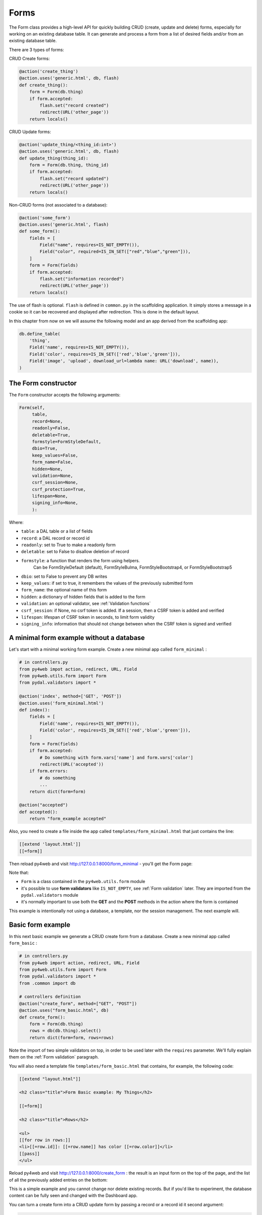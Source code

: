 =====
Forms
=====

The Form class provides a high-level API for quickly building CRUD (create, update and delete) forms, 
especially for working on an existing database table. It can generate and process a form from a 
list of desired fields and/or from an existing database table.

There are 3 types of forms:

CRUD Create forms:

.. code:: python

    @action('create_thing')
    @action.uses('generic.html', db, flash)
    def create_thing():
        form = Form(db.thing)
        if form.accepted:
            flash.set("record created")
            redirect(URL('other_page'))
        return locals()

CRUD Update forms:

.. code:: python
	  
    @action('update_thing/<thing_id:int>')
    @action.uses('generic.html', db, flash)
    def update_thing(thing_id):
        form = Form(db.thing, thing_id)
        if form.accepted:
            flash.set("record updated")
            redirect(URL('other_page'))
        return locals()	

Non-CRUD forms (not associated to a database):

.. code:: python

    @action('some_form')
    @action.uses('generic.html', flash)
    def some_form():
        fields = [
	    Field("name", requires=IS_NOT_EMPTY()),
	    Field("color", required=IS_IN_SET(["red","blue","green"])),
	]
        form = Form(fields)
        if form.accepted:
            flash.set("information recorded")	
            redirect(URL('other_page'))
        return locals()	

The use of flash is optional. ``flash`` is defined in ``common.py``
in the scaffolding application. It simply stores a message in a cookie
so it can be recovered and displayed after redirection.
This is done in the default layout.

In this chapter from now on we will assume the following model and
an app derived from the scaffolding app:

.. code:: python

    db.define_table(
        'thing',
        Field('name', requires=IS_NOT_EMPTY()),
        Field('color', requires=IS_IN_SET(['red','blue','green'])),
        Field('image', 'upload', download_url=lambda name: URL('download', name)),
    )


The Form constructor
--------------------

The ``Form`` constructor accepts the following arguments:

.. code:: python

    Form(self,
         table,
         record=None,
         readonly=False,
         deletable=True,
         formstyle=FormStyleDefault,
         dbio=True,
         keep_values=False,
         form_name=False,
         hidden=None,
         validation=None,
         csrf_session=None,
         csrf_protection=True,
         lifespan=None,
         signing_info=None,
         ):

Where:

-  ``table``: a DAL table or a list of fields
-  ``record``: a DAL record or record id
-  ``readonly``: set to True to make a readonly form
-  ``deletable``: set to False to disallow deletion of record
-  ``formstyle``: a function that renders the form using helpers.
    Can be FormStyleDefault (default), FormStyleBulma,
    FormStyleBootstrap4, or FormStyleBootstrap5
-  ``dbio``: set to False to prevent any DB writes
-  ``keep_values``: if set to true, it remembers the values of the previously submitted form
-  ``form_name``: the optional name of this form
-  ``hidden``: a dictionary of hidden fields that is added to the form
-  ``validation``: an optional validator, see :ref:`Validation functions`
-  ``csrf_session``: if None, no csrf token is added.  If a session, then a CSRF token is added and verified
-  ``lifespan``: lifespan of CSRF token in seconds, to limit form validity
-  ``signing_info``: information that should not change between when the CSRF token is signed and verified
  

A minimal form example without a database
-----------------------------------------

Let's start with a minimal working form example.
Create a new minimal app called ``form_minimal`` :

.. code:: python

    # in controllers.py
    from py4web impot action, redirect, URL, Field
    from py4web.utils.form import Form
    from pydal.validators import *

    @action('index', method=['GET', 'POST'])
    @action.uses('form_minimal.html')
    def index():
        fields = [
            Field('name', requires=IS_NOT_EMPTY()),
            Field('color', requires=IS_IN_SET(['red','blue','green'])),
        ]
        form = Form(fields)
        if form.accepted:
            # Do something with form.vars['name'] and form.vars['color']
            redirect(URL('accepted'))
        if form.errors:
            # do something
            ...
        return dict(form=form)

    @action("accepted")
    def accepted():
        return "form_example accepted"


Also, you need to create a file inside the app called ``templates/form_minimal.html``
that just contains the line:

.. code:: html

    [[extend 'layout.html']]
    [[=form]]


Then reload py4web and visit http://127.0.0.1:8000/form_minimal - you'll get the Form page:

.. image:: images/form1.png
 
Note that:


-  ``Form`` is a class contained in the ``py4web.utils.form`` module
-  it's possible to use **form validators** like ``IS_NOT_EMPTY``, see :ref:`Form validation` later.
   They are imported from the ``pydal.validators`` module
-  it's normally important to use both the **GET** and the **POST** methods in the action where
   the form is contained


This example is intentionally not using a database, a template, nor the session management.
The next example will.


Basic form example
------------------

In this next basic example we generate a CRUD create form from a database. 
Create a new minimal app called ``form_basic`` :


.. code-block:: python

    # in controllers.py
    from py4web import action, redirect, URL, Field
    from py4web.utils.form import Form
    from pydal.validators import *
    from .common import db
    
    # controllers definition
    @action("create_form", method=["GET", "POST"])
    @action.uses("form_basic.html", db)
    def create_form():
        form = Form(db.thing)
        rows = db(db.thing).select()
        return dict(form=form, rows=rows)


Note the import of two simple validators on top, in order to be used later
with the ``requires`` parameter. We'll fully explain them
on the :ref:`Form validation` paragraph.

You will also need a template file ``templates/form_basic.html`` that
contains, for example, the following code:

.. code:: html

    [[extend "layout.html"]]

    <h2 class="title">Form Basic example: My Things</h2>

    [[=form]]
    
    <h2 class="title">Rows</h2>
    
    <ul>
    [[for row in rows:]]
    <li>[[=row.id]]: [[=row.name]] has color [[=row.color]]</li>
    [[pass]]
    </ul>

    
Reload py4web and visit http://127.0.0.1:8000/create_form : 
the result is an input form on the top of the page, and the list of all the
previously added entries on the bottom:

.. image:: images/form2.png

This is a simple example and you cannot change nor delete existing records. But if you'd
like to experiment, the database content can be fully seen and changed with the Dashboard app.

You can turn a create form into a CRUD update form by passing a record or a record id
it second argument:

.. code:: html

    # controllers definition
    @action("update_form/<thing_id:int>", method=["GET", "POST"])
    @action.uses("form_basic.html", db)
    def update_form(thing_id):
        form = Form(db.thing, thing_id)
        rows = db(db.thing).select()
        return dict(form=form, rows=rows)


File upload field
~~~~~~~~~~~~~~~~~

We can make a minor modification to our reference model and an upload type file:

.. code:: python

   db.define_table(
       'thing',
       Field('name', requires=IS_NOT_EMPTY()),
       Field('color', requires=IS_IN_SET(['red','blue','green'])),
       Field('image', 'upload', download_url=lambda image: URL('download', image)),
   )

The file upload field is quite particular. The standard way to use it (as in the _scaffold app) 
is to have the UPLOAD_FOLDER defined in the common.py file. But if you don't specify it, then the
default value of  ``your_app/upload`` folder will be used (and the folder will also be created if needed).
``download_url`` is a callback that given the image name, generated the URL to download. The ``download``
url is predefined in ``common.py``.

We can modify ``form_basic.html`` to display the uploaded images:

.. code:: html

    <h2 class="title">Form upload example: My Things</h2>

    [[=form]]
    
    <h2 class="title">Rows</h2>
    
    <ul>
    [[for row in rows:]]
    <li>[[=row.id]]: [[=row.name]] has color [[=row.color]]
        <img src="[[=URL('download', row.image)]]" />
    [[pass]]
    </ul>


The uploaded files (the thing images) are saved on the UPLOAD_FOLDER folder with their name hashed.
Other details on the upload fields can be found on :ref:`Field constructor` paragraph, including
a way to save the files inside the database itself.


Widgets
-------

Standard widgets
~~~~~~~~~~~~~~~~

Py4web provides many widgets in the py4web.utility.form library. They are simple plugins
that easily allow you to specify the type of the input elements in a form, along with
some of their properties.

Here is the full list:

-  CheckboxWidget
-  DateTimeWidget
-  FileUploadWidget
-  ListWidget
-  PasswordWidget
-  RadioWidget
-  SelectWidget
-  TextareaWidget


This is an improved 'Basic Form Example' with a radio button widget:


.. code:: python

    # in controllers.py
    from py4web import action, redirect, URL, Field
    from py4web.utils.form import Form, FormStyleDefault, RadioWidget
    from pydal.validators import *
    from .common import db

    # controllers definition
    @action("create_form", method=["GET", "POST"])
    @action.uses("form_widgets.html", db)
    def create_form():
        FormStyleDefault.widgets['color']=RadioWidget()
        form = Form(db.thing, formstyle=FormStyleDefault)
        rows = db(db.thing).select()
        return dict(form=form, rows=rows)

Notice the differences from the 'Basic Form example' we've seen at the
beginning of the chapter:

- you need to import the widget from the py4web.utils.form library
- before the form definition, you define the ``color`` field form style with the line:

    .. code:: python

        FormStyleDefault.widgets['color']=RadioWidget()

The result is the same as before, but now we have a radio button widget instead of the
dropdown menu!

Using widgets in forms is quite easy, and they'll let you have more control on its pieces.

.. important::

   When using py4web, use py4web widgets, and do not use the pydal widget argument in the Field object
   (see :ref:`Field constructor`).

Custom widgets
~~~~~~~~~~~~~~

You can also customize the widgets properties by subclassing the FormStyleDefault class. Let's have a quick look,
improving again our Superhero example:

.. code:: python

    # in controllers.py
    from py4web import action, redirect, URL, Field
    from py4web.utils.form import Form, FormStyleDefault, RadioWidget
    from pydal.validators import *
    from .common import db
    
    # custom widget class definition
    class MyCustomWidget:
        def make(self, field, value, error, title, placeholder, readonly=False):
            tablename = field._table if "_table" in dir(field) else "no_table"
            control = INPUT(
                _type="text",
                _id="%s_%s" % (tablename, field.name),
                _name=field.name,
                _value=value,
                _class="input",
                _placeholder=placeholder if placeholder and placeholder != "" else "..",
                _title=title,
                _style="font-size: x-large;color: red; background-color: black;",
            )
            return control
    
    # controllers definition
    @action("create_form", method=["GET", "POST"])
    @action.uses("form_custom_widgets.html", db)
    def create_form():
        MyStyle = FormStyleDefault
        MyStyle.classes = FormStyleDefault.classes
        MyStyle.widgets['name']=MyCustomWidget()
        MyStyle.widgets['color']=RadioWidget()
        
        form = Form(db.thing, deletable=False, formstyle=MyStyle)
        rows = db(db.thing).select()
        return dict(form=form, rows=rows)
    

The result is similar to the previous ones, but now we have a custom input field, 
with foreground color red and background color black,

Even the radio button widget has changed, from red to blue.

Advanced form design
--------------------

Form structure manipulation
~~~~~~~~~~~~~~~~~~~~~~~~~~~

In py4web a form is rendered by YATL helpers. This means the tree structure of a form
can be manipulated before the form is serialized in HTML. 
Here is an example of how to manipulate the generate HTML structure:

.. code:: python

    db.define_table('paint', Field('color'))
    form = Form(db.paint)
    form.structure.find('[name=color]')[0]['_class'] = 'my-class'

Notice that a form does not make an HTML tree until form structure is accessed. Once accessed you can use ``.find(...)``
to find matching elements. The argument of ``find`` is a string following the filter syntax of jQuery. In the above case
there is a single match ``[0]`` and we modify the ``_class`` attribute of that element. Attribute names of HTML elements
must be preceded by an underscore.

Custom forms
~~~~~~~~~~~~

Custom forms allow you to granulary control how the form is processed. In the template file, you can execute specific
instructions before the form is displayed or after its data submission by inserting code among the following statements:

.. code:: html

    [[=form.custom.begin ]]
    [[=form.custom.submit ]]
    [[=form.custom.end ]]


For example you could use it to avoid displaying the ``id`` field while editing a record in your form:

.. code:: html

    [[extend 'layout.html']]	  
    [[=form.custom.begin ]]
        [[for field in DETAIL_FIELDS: ]]
            [[ if field not in ['id']: ]]
                <div class="select">
                    [[=form.custom.widgets[field] ]]
                </div>
            [[pass]]
        [[pass]]
    [[=form.custom.submit ]]
    [[=form.custom.end ]]

Note: 'custom' is just a convention, it could be any name that does not clash with already defined objects.

.. warning::

    When working with custom forms, if you have a writable field that isn't included on your
    form, it will be set to null when you save a record.  Any time a field is not included
    on a custom form, it should be set field.writable=False to ensure that field is not updated.

    Also, custom forms only create the element for a given field, but no surrounding elements
    that might be needed based on your css framework.  For example, if you're using Bulma as
    your css framework, you'll have to add an outer DIV in order to get select controls to
    appear correctly.

  
You can also be more creative and use your HTML in the template instead of using widgets:

.. code:: css

    [[extend 'layout.html']]

    [[for field, error form.errors.items:]]
    <div class="error">Field [[=field]] [[=error]]</div>
    [[pass]]
    
    [[=form.custom.begin ]]

    <div class="select">
         <input name="name" value="form.vars.get('name', '')"/>
    </div>
    <div class="select">
    [[for color in ['red', 'blue', 'green']:]]
         <label>[[=color]]</label>
         <input name="color" type="radio" value="[[=color]]"
                    [[if form.vars.get('color') == color:]]checked[[pass]]
         />
    [[pass]]	 
    </div>
    <input type="submit" value="Click me"/>
    [[=form.custom.end ]]


The sidecar parameter
~~~~~~~~~~~~~~~~~~~~~

The sidecar is the stuff injected in the form along with the submit button.

For example, you can inject a simple ``click me`` button in your form with the following
code:

.. code:: python

    form.param.sidecar = DIV(BUTTON("click me", _onclick="alert('doh!')"))


In particular, this is frequently used for adding a ``Cancel`` button, which is not provided by py4web:


.. code:: python

    attrs = {
    "_onclick": "window.history.back(); return false;",
    "_class": "button is-default",
    }
    form.param.sidecar.append(BUTTON("Cancel", **attrs))


Form validation
---------------

Validators are classes used to validate input fields (including forms generated from database tables).
They are normally assigned using the ``requires`` attribute of a table ``Field`` object, as already
shown on the :ref:`Field constructor` paragraph of the DAL chapter. Also, you can use advanced validators
in order to create widgets such as drop-down menus, radio buttons and even lookups from other tables.
Last but not least, you can even explicitly define a validation function. 


Here is a simple example of how to require a validator for a table field:

.. code:: python

    db.define_table(
        'person',
        Field('name',requires=IS_NOT_EMPTY(),
        Field('job')
    )

The validator is frequently
written explicitly outside the table definition in this equivalent syntax:

.. code:: python

    db.define_table(
        'person',
        Field('name'),
        Field('job')
    )
    db.person.name.requires = IS_NOT_EMPTY()


A field can have a single validator or a list of multiple validators:

.. code:: python

    db.person.name.requires = [
        IS_NOT_EMPTY(),
        IS_NOT_IN_DB(db, 'person.name')]

Mind that the only validators that can be used with ``list:`` type fields are:

-  ``IS_IN_DB(..., multiple=True)``
-  ``IS_IN_SET(..., multiple=True)``
-  ``IS_NOT_EMPTY()``
-  ``IS_LIST_OF_EMAILS()``
-  ``IS_LIST_OF(...)``

The latter can be used to apply any validator to the individual items in the list.
``multiple=(1, 1000)`` requires a selection of between 1 and 1000 items.
This enforces selection of at least one choice. 

Built-in validators have constructors that take an ``error_message`` argument:

.. code:: python

    IS_NOT_EMPTY(error_message='cannot be empty!')

Notice the error message is usually fist option of the constructors and you can normally
avoid to name it. Hence the following syntax is equivalent:

If you want to use internationalization like explained in a previous chapter you need to
define your own messages and wrap the validator message in the T operator:

    IS_NOT_EMPTY(error_message=T('cannot be empty!'))

.. code:: python

    IS_NOT_EMPTY('cannot be empty!')

Here is an example of a validator on a database table:

.. code:: python

    db.person.name.requires = IS_NOT_EMPTY(error_message=T('fill this!'))


where we have used the translation operator ``T`` to allow for internationalization.
Notice that error messages are not translated by default unless you define them explicitly with ``T``.

One can also call validators explicitly for a field:

.. code:: python

    db.person.name.validate(value)


which returns a tuple ``(value, error)`` and ``error`` is ``None`` if the value validates.

You can easily test most of the following validators directly using python only.
For example:

.. code:: python

    >>> from pydal.validators import *
    >>> IS_ALPHANUMERIC()('test')
    ('test', None)
    >>> IS_ALPHANUMERIC()('test!')
    ('test!', 'Enter only letters, numbers, and underscore')
    >>> IS_ALPHANUMERIC('this is not alphanumeric')('test!')
    ('test!', 'this is not alphanumeric')
    >>> IS_ALPHANUMERIC(error_message='this is not alphanumeric')('test!')
    ('test!', 'this is not alphanumeric')
    
.. hint::

    The DAL validators are well documented inside the python source code. You can easily check it by yourself for all the details!

    .. code:: python

        from pydal import validators
        dir(validators) # get the list of all validators
        help(validators.IS_URL) # get specific help for the IS_URL validator


Text format validators
~~~~~~~~~~~~~~~~~~~~~~


``IS_ALPHANUMERIC``
^^^^^^^^^^^^^^^^^^^

This validator checks that a field value contains only characters in the ranges a-z, A-Z, 0-9, and underscores.

.. code:: python

    requires = IS_ALPHANUMERIC(error_message='must be alphanumeric!')


``IS_LOWER``
^^^^^^^^^^^^

This validator never returns an error. It just converts the value to lower case.

.. code:: python

    requires = IS_LOWER()


``IS_UPPER``
^^^^^^^^^^^^

This validator never returns an error. It converts the value to upper case.

.. code:: python

    requires = IS_UPPER()



``IS_EMAIL``
^^^^^^^^^^^^

It checks that the field value looks like an email address. It does not try to send email to confirm.

.. code:: python

    requires = IS_EMAIL(error_message='invalid email!')


``IS_MATCH``
^^^^^^^^^^^^

This validator matches the value against a regular expression and returns an error if it does not match.
Here is an example of usage to validate a US zip code:

.. code:: python

    requires = IS_MATCH('^\d{5}(-\d{4})?$',
        error_message='not a zip code')

Here is an example of usage to validate an IPv4 address (note: the IS_IPV4 validator is more appropriate for this purpose):

.. code:: python

    requires = IS_MATCH('^\d{1,3}(\.\d{1,3}){3}$',
            error_message='not an IP address')


Here is an example of usage to validate a US phone number:

.. code:: python

    requires = IS_MATCH('^1?((-)\d{3}-?|\(\d{3}\))\d{3}-?\d{4}$',
            error_message='not a phone number')


For more information on Python regular expressions, refer to the official Python documentation.

``IS_MATCH`` takes an optional argument ``strict`` which defaults to ``False``. When set to ``True`` it only matches the whole string (from the beginning to the end):


.. code:: python

    >>> IS_MATCH('ab', strict=False)('abc')
    ('abc', None)
    >>> IS_MATCH('ab', strict=True)('abc')
    ('abc', 'Invalid expression')



``IS_MATCH`` takes an other optional argument ``search`` which defaults to ``False``. When set to ``True``, it uses regex method ``search`` instead of method ``match`` to validate the string.

``IS_MATCH('...', extract=True)`` filters and extract only the first matching
substring rather than the original value.

``IS_LENGTH``
^^^^^^^^^^^^^

Checks if length of field's value fits between given boundaries. Works
for both text and file inputs.

Its arguments are:

-  maxsize: the maximum allowed length / size (has default = 255)
-  minsize: the minimum allowed length / size

Examples:
Check if text string is shorter than 16 characters:

.. code:: python

    >>> IS_LENGTH(15)('example string')
    ('example string', None)
    >>> IS_LENGTH(15)('example long string')
    ('example long string', 'Enter from 0 to 15 characters')
    >>> IS_LENGTH(15)('33')
    ('33', None)
    >>> IS_LENGTH(15)(33)
    ('33', None)


Check if uploaded file has size between 1KB and 1MB:

.. code:: python

    INPUT(_type='file', _name='name', requires=IS_LENGTH(1048576, 1024))


For all field types except for files, it checks the length of the value.
In the case of files, the value is a ``cgi.FieldStorage``, so it validates the
length of the data in the file, which is the behavior one might intuitively expect.

``IS_URL``
^^^^^^^^^^

Rejects a URL string if any of the following is true:

-  The string is empty or None
-  The string uses characters that are not allowed in a URL
-  The string breaks any of the HTTP syntactic rules
-  The URL scheme specified (if one is specified) is not 'http' or 'https'
-  The top-level domain (if a host name is specified) does not exist

(These rules are based on ``RFC 2616``)

This function only checks the URL's syntax. It does not check that the URL points to a real document,
for example, or that it otherwise makes semantic sense. This function does automatically prepend
'http://' in front of a URL in the case of an abbreviated URL (e.g. 'google.ca').
If the parameter ``mode='generic'`` is used, then this function's behavior changes. It then rejects a URL
string if any of the following is true:

-  The string is empty or None
-  The string uses characters that are not allowed in a URL
-  The URL scheme specified (if one is specified) is not valid

(These rules are based on ``RFC 2396``)

The list of allowed schemes is customizable with the allowed_schemes parameter. If you exclude None from
the list, then abbreviated URLs (lacking a scheme such as 'http') will be rejected.

The default prepended scheme is customizable with the prepend_scheme parameter. If you set prepend_scheme
to None, then prepending will be disabled. URLs that require prepending to parse will still be accepted,
but the return value will not be modified.

IS_URL is compatible with the Internationalized Domain Name (IDN) standard specified in ``RFC 3490``).
As a result, URLs can be regular strings or unicode strings.
If the URL's domain component (e.g. google.ca) contains non-US-ASCII letters, then the domain will
be converted into Punycode (defined in ``RFC 3492``). IS_URL goes a
bit beyond the standards, and allows non-US-ASCII characters to be present in the path
and query components of the URL as well. These non-US-ASCII characters will be encoded.
For example, space will be encoded as'%20'. The unicode character with hex code 0x4e86
will become '%4e%86'.

Examples:

.. code:: python

    requires = IS_URL())
    requires = IS_URL(mode='generic')
    requires = IS_URL(allowed_schemes=['https'])
    requires = IS_URL(prepend_scheme='https')
    requires = IS_URL(mode='generic',
                    allowed_schemes=['ftps', 'https'],
                    prepend_scheme='https')


``IS_SAFE``
^^^^^^^^^^^

.. code:: python

    requires = IS_SAFE(error_message='Unsafe Content')
    requires = IS_SAFE(mode="sanitize")
    requires = IS_SAFE(sanitizer=lambda text: str(XML(text, sanitize=True)))

This validators is for text fields that should contain HTML and may contain invalid tags (script, ember, object, iframe).
It works by trying to sanitize the content and either provide an error (mode="error") or replacing the content
with the sanitized one (mode="sanitize"). You can specify the error message, the mode, and provide your own sanitizer.
		    
``IS_SLUG``
^^^^^^^^^^^

.. code:: python

    requires = IS_SLUG(maxlen=80, check=False, error_message='must be slug')


If ``check`` is set to ``True`` it check whether the validated value is a slug (allowing only alphanumeric characters and non-repeated dashes).

If ``check`` is set to ``False`` (default) it converts the input value to a slug.

``IS_JSON``
^^^^^^^^^^^

.. code:: python
    
    requires = IS_JSON(error_message='Invalid json', native_json=False)


This validator checks that a field value is in JSON format.

If ``native_json`` is set to ``False`` (default) it converts the input value to the serialized value otherwise the input value is left unchanged.

Date and time validators
~~~~~~~~~~~~~~~~~~~~~~~~

``IS_TIME``
^^^^^^^^^^^

This validator checks that a field value contains a valid time in the specified format.

.. code:: python
    
    requires = IS_TIME(error_message='must be HH:MM:SS!')


``IS_DATE``
^^^^^^^^^^^

This validator checks that a field value contains a valid date in the specified format. It is good practice to specify the format using the translation operator, in order to support different formats in different locales.

.. code:: python
    
    requires = IS_DATE(format=T('%Y-%m-%d'),
        error_message='must be YYYY-MM-DD!')


For the full description on % directives look under the IS_DATETIME validator.

``IS_DATETIME``
^^^^^^^^^^^^^^^

This validator checks that a field value contains a valid datetime in the specified format. It is good practice to specify the format using the translation operator, in order to support different formats in different locales.

.. code:: python
    
    requires = IS_DATETIME(format=T('%Y-%m-%d %H:%M:%S'),
                       error_message='must be YYYY-MM-DD HH:MM:SS!')


The following symbols can be used for the format string (this shows the symbol, their meaning, and an example string):

.. code::

    %Y  year with century (e.g. '1963')
    %y  year without century (e.g. '63')
    %d  day of the month (e.g. '28')
    %m  month (e.g '08')
    %b  abbreviated month name (e.g.'Aug')
    %B  full month name (e.g. 'August')
    %H  hour (24-hour clock, e.g. '14')
    %I  hour (12-hour clock, e.g. '02')
    %p  either 'AM' or 'PM'
    %M  minute (e.g. '30')
    %S  second (e.g. '59')


``IS_DATE_IN_RANGE``
^^^^^^^^^^^^^^^^^^^^

Works very much like the previous validator but allows to specify a range:

.. code:: python
    
    requires = IS_DATE_IN_RANGE(format=T('%Y-%m-%d'),
                    minimum=datetime.date(2008, 1, 1),
                    maximum=datetime.date(2009, 12, 31),
                    error_message='must be YYYY-MM-DD!')


For the full description on % directives look under the IS_DATETIME validator.

``IS_DATETIME_IN_RANGE``
^^^^^^^^^^^^^^^^^^^^^^^^

Works very much like the previous validator but allows to specify a range:

.. code:: python
    
    requires = IS_DATETIME_IN_RANGE(format=T('%Y-%m-%d %H:%M:%S'),
                        minimum=datetime.datetime(2008, 1, 1, 10, 30),
                        maximum=datetime.datetime(2009, 12, 31, 11, 45),
                        error_message='must be YYYY-MM-DD HH:MM::SS!')


For the full description on % directives look under the IS_DATETIME validator.

Range, set and equality validators
~~~~~~~~~~~~~~~~~~~~~~~~~~~~~~~~~~

``IS_EQUAL_TO``
^^^^^^^^^^^^^^^

Checks whether the validated value is equal to a given value (which can be a variable):

.. code:: python
    
    requires = IS_EQUAL_TO(request.vars.password,
                        error_message='passwords do not match')


``IS_NOT_EMPTY``
^^^^^^^^^^^^^^^^

This validator checks that the content of the field value is neither None nor an empty string nor an empty list. A string value is checked for after a ``.strip()``.

.. code:: python
    
    requires = IS_NOT_EMPTY(error_message='cannot be empty!')


You can provide a regular expression for the matching of the empty string.

.. code:: python
    
    requires = IS_NOT_EMPTY(error_message='Enter a value', empty_regex='NULL(?i)')


``IS_NULL_OR``
^^^^^^^^^^^^^^

Deprecated, an alias for ``IS_EMPTY_OR`` described below.

``IS_EMPTY_OR``
^^^^^^^^^^^^^^^

Sometimes you need to allow empty values on a field along with other requirements. For example a field may be a date but it can also be empty.
The ``IS_EMPTY_OR`` validator allows this:

.. code:: python
    
    requires = IS_EMPTY_OR(IS_DATE())


An empty value is either None or an empty string or an empty list. A string value is checked for after a ``.strip()``.

You can provide a regular expression for the matching of the empty string with the ``empty_regex`` argument (like for IS_NOT_EMPTY validator).

You may also specify a value to be used for the empty case.

.. code:: python
    
    requires = IS_EMPTY_OR(IS_ALPHANUMERIC(), null='anonymous')


``IS_EXPR``
^^^^^^^^^^^

This validator let you express a general condition by means of a callable which takes a value to validate and returns the error message or ``None`` to accept the input value.

.. code:: python
    
    requires = IS_EXPR(lambda v: T('not divisible by 3') if int(v) % 3 else None)



**Notice** that returned message will not be translated if you do not arrange otherwise.


For backward compatibility the condition may be expressed as a string containing a logical expression in terms of a variable value. It validates a field value if the expression evaluates to ``True``.

.. code:: python
    
    requires = IS_EXPR('int(value) % 3 == 0',
                   error_message='not divisible by 3')


One should first check that the value is an integer so that an exception will not occur.

.. code:: python
    
    requires = [IS_INT_IN_RANGE(0, None),
                IS_EXPR(lambda v: T('not divisible by 3') if v % 3 else None)]



``IS_DECIMAL_IN_RANGE``
^^^^^^^^^^^^^^^^^^^^^^^

.. code:: python
    
    INPUT(_type='text', _name='name', requires=IS_DECIMAL_IN_RANGE(0, 10, dot="."))


It converts the input into a Python Decimal or generates an error if
the decimal does not fall within the specified inclusive range.
The comparison is made with Python Decimal arithmetic.

The minimum and maximum limits can be None, meaning no lower or upper limit,
respectively.

The ``dot`` argument is optional and allows you to internationalize the symbol used to separate the decimals.

``IS_FLOAT_IN_RANGE``
^^^^^^^^^^^^^^^^^^^^^

Checks that the field value is a floating point number within a definite range, ``0 <= value <= 100`` in the following example:

.. code:: python
    
    requires = IS_FLOAT_IN_RANGE(0, 100, dot=".",
                                error_message='negative or too large!')


The ``dot`` argument is optional and allows you to internationalize the symbol used to separate the decimals.

``IS_INT_IN_RANGE``
^^^^^^^^^^^^^^^^^^^

Checks that the field value is an integer number within a definite range,
 ``0 <= value < 100`` in the following example:

 .. code:: python
    
    requires = IS_INT_IN_RANGE(0, 100,
                            error_message='negative or too large!')


``IS_IN_SET``
^^^^^^^^^^^^^

This validator will automatically set the form field to an option field (ie, with a drop-down menu).

``IS_IN_SET`` checks that the field values are in a set:

.. code:: python
    
        requires = IS_IN_SET(['a', 'b', 'c'], zero=T('choose one'),
                     error_message='must be a or b or c')


The zero argument is optional and it determines the text of the option selected by default, an option which
is not accepted by the ``IS_IN_SET`` validator itself. If you do not want a "choose one" option, set ``zero=None``.

The elements of the set can be combined with a numerical validator, as long as IS_IN_SET is first in the list.
Doing so will force conversion by the last validator to the numerical type. So, IS_IN_SET can be followed by
``IS_INT_IN_RANGE`` (which converts the value to int) or ``IS_FLOAT_IN_RANGE`` (which converts the value to float). For example:

.. code:: python
    
    requires = [ IS_IN_SET([2, 3, 5, 7], error_message='must be prime and less than 10'),
                IS_INT_IN_RANGE(0, None) ]



Checkbox validation
^^^^^^^^^^^^^^^^^^^
To force a filled-in form checkbox (such as an acceptance of terms and conditions), use this:

.. code:: python
    
    requires=IS_IN_SET(['ON'])


Dictionaries and tuples with IS_IN_SET
^^^^^^^^^^^^^^^^^^^^^^^^^^^^^^^^^^^^^^

You may also use a dictionary or a list of tuples to make the drop down list more descriptive:

.. code:: python
    
    # Dictionary example:
    requires = IS_IN_SET({'A':'Apple', 'B':'Banana', 'C':'Cherry'}, zero=None)

    # List of tuples example:
    requires = IS_IN_SET([('A', 'Apple'), ('B', 'Banana'), ('C', 'Cherry')])


Sorted options
^^^^^^^^^^^^^^

To keep the options alphabetically sorted by their labels into the drop down list, use the ``sort`` argument with IS_IN_SET.

.. code:: python
    
    IS_IN_SET([('H', 'Hulk'), ('S', 'Superman'), ('B', 'Batman')], sort=True)


``IS_IN_SET`` and Tagging
^^^^^^^^^^^^^^^^^^^^^^^^^

The ``IS_IN_SET`` validator has an optional attribute ``multiple=False``. If set to True, multiple values can be stored in one
field. The field should be of type ``list:integer`` or ``list:string`` as discussed in :ref:`list_type and contains`.
An explicit example of tagging is discussed there. We strongly suggest using the jQuery multiselect plugin to render multiple fields.

**Note** that when ``multiple=True``, ``IS_IN_SET`` will accept zero or more values, i.e. it will accept the field when nothing has been selected.
``multiple`` can also be a tuple of the form ``(a, b)`` where ``a`` and ``b`` are the minimum and (exclusive) maximum number of items
that can be selected respectively.



Complexity and security validators
~~~~~~~~~~~~~~~~~~~~~~~~~~~~~~~~~~

``IS_STRONG``
^^^^^^^^^^^^^

Enforces complexity requirements on a field (usually a password field).

Example:

.. code:: python
    
    requires = IS_STRONG(min=10, special=2, upper=2)


where:

-  ``min`` is minimum length of the value
-  ``special`` is the minimum number of required special characters, by default special characters are any of the following
   ``^!!@#$%^&*()_+-=?<>,.:;{}[]|`` (you can customize these using ``specials = '...'``)
-  ``upper`` is the minimum number of upper case characters
  
other accepted arguments are:

-  ``invalid`` for the list of forbidden characters, by default ``invalid=' "'``
-  ``max`` for the maximum length of the value
-  ``lower`` for the minimum number of lower case characters
-  ``number`` for the minimum number of digit characters

Obviously you can provide an ``error_message`` as for any other validator, although IS_STRONG is clever enough to provide a clear message to describe the validation failure.

A special argument you can use is ``entropy``, that is a minimum value for the complexity of the value to accept (a number), experiment this with:

.. code:: python
    
    >>> IS_STRONG(entropy=100.0)('hello')
    ('hello', Entropy (24.53) less than required (100.0))


**Notice** that if the argument ``entropy`` is not given then IS_STRONG implicitly sets the following defaults: ``min = 8, upper = 1, lower = 1,
number = 1, special = 1`` which otherwise are all sets to ``None``.


``CRYPT``
^^^^^^^^^

This is also a filter. It performs a secure hash on the input and it is used to prevent passwords from being passed in the clear to the database.

.. code:: python
    
    requires = CRYPT()


By default, CRYPT uses 1000 iterations of the pbkdf2 algorithm combined with SHA512 to produce a 20-byte-long hash.
Old versions of web2py used md5 or HMAC+SHA512 depending on whether a key was specified or not.

If a key is specified, CRYPT uses the HMAC algorithm. The key may contain a prefix that determines the algorithm to use with HMAC, for example SHA512:

.. code:: python
    
    requires = CRYPT(key='sha512:thisisthekey')


This is the recommended syntax. The key must be a unique string associated with the database used. The key can never be changed. If you lose the key, the previously hashed values become useless.
By default, CRYPT uses random salt, such that each result is different. To use a constant salt value, specify its value:

.. code:: python
    
    requires = CRYPT(salt='mysaltvalue')


Or, to use no salt:

.. code:: python
    
    requires = CRYPT(salt=False)


The CRYPT validator hashes its input, and this makes it somewhat special. If you need to validate a password field before it
is hashed, you can use CRYPT in a list of validators, but must make sure it is the last of the list, so that it is called last. For example:

.. code:: python
    
    requires = [IS_STRONG(), CRYPT(key='sha512:thisisthekey')]


``CRYPT`` also takes a ``min_length`` argument, which defaults to zero.

The resulting hash takes the form ``alg$salt$hash``, where ``alg`` is the hash algorithm used, ``salt`` is the salt string (which can be empty),
and ``hash`` is the algorithm's output. Consequently, the hash is self-identifying, allowing, for example, the algorithm to be changed without
invalidating previous hashes. The key, however, must remain the same.


Special type validators
~~~~~~~~~~~~~~~~~~~~~~~

``IS_LIST_OF``
^^^^^^^^^^^^^^

This validator helps you to ensure length limits on values of type list, for this purpose use its ``minimum``, ``maximum``, and ``error_message``
arguments, for example:

.. code:: python
    
    requires = IS_LIST_OF(minimum=2)


A list value may comes from a form containing multiple fields with the same name or a multiple selection box.
Note that this validator automatically converts a non-list value into a single valued list:

.. code:: python
    
    >>> IS_LIST_OF()('hello')
    (['hello'], None)


If the first argument of IS_LIST_OF is another validator, then it applies the other validator to each element of the list.
A typical usage is validation of a ``list:`` type field, for example:

.. code:: python
    
    Field('emails', 'list:string', requires=IS_LIST_OF(IS_EMAIL()), ...)


``IS_LIST_OF_EMAILS``
^^^^^^^^^^^^^^^^^^^^^

This validator is specifically designed to work with the following field:

.. code:: python
    
    Field('emails', 'list:string',
          widget=SQLFORM.widgets.text.widget,
        requires=IS_LIST_OF_EMAILS(),
        represent=lambda v, r:
            XML(', '.join([A(x, _href='mailto:'+x).xml() for x in (v or [])]))
        )

Notice that due to the ``widget`` customization this field will be rendered by a textarea in SQLFORMs (see next [[Widgets #Widgets]]
section). This let you insert and edit multiple emails in a single input field (very much like normal mail client programs do),
separating each email address with ``,``, ``;``, and blanks (space, newline, and tab characters).
As a consequence now we need a validator which is able to operate on a single value input and a way to split the validated value into
a list to be next processed by DAL. This is accomplished by the ``requires`` validator.
As alternative to ``filter_in``, you can pass the following function to the ``onvalidation`` argument of form ``accepts``, ``process``,
or ``validate`` method:

.. code:: python

    def emails_onvalidation(form):
        form.vars.emails = IS_LIST_OF_EMAILS.split_emails.findall(form.vars.emails)


The effect of the ``represent`` argument (at lines 6 and 7) is to add a "mailto:..." link to each email address when the record is rendered in HTML pages.

``ANY_OF``
^^^^^^^^^^

This validator takes a list of validators and accepts a value if any of the validators in the list does (i.e. it acts like a logical
OR with respect to given validators).

.. code:: python
    
    requires = ANY_OF([IS_ALPHANUMERIC(), IS_EMAIL()])


When none of the validators accepts the value you get the error message form the last attempted one (the last in the list), you
can customize the error message as usual:

.. code:: python
    
    >>> ANY_OF([IS_ALPHANUMERIC(), IS_EMAIL()])('@ab.co')
    ('@ab.co', 'Enter a valid email address')
    >>> ANY_OF([IS_ALPHANUMERIC(), IS_EMAIL()],
    ...        error_message='Enter login or email')('@ab.co')
    ('@ab.co', 'Enter login or email')


``IS_IMAGE``
^^^^^^^^^^^^

This validator checks if a file uploaded through the file input was saved in one of the selected image formats and has dimensions (width and height)
within given limits.

It does not check for maximum file size (use IS_LENGTH for that). It returns
a validation failure if no data was uploaded. It supports the file formats BMP, GIF, JPEG, PNG, and it does not require the Python Imaging Library.

Code parts taken from ref.``source1``:cite

It takes the following arguments:
- extensions: iterable containing allowed image file extensions in lowercase
- maxsize: iterable containing maximum width and height of the image
- minsize: iterable containing minimum width and height of the image

Use (-1, -1) as minsize to bypass the image-size check.

Here are some Examples:
- Check if uploaded file is in any of supported image formats:

.. code:: python
    
    requires = IS_IMAGE()

- Check if uploaded file is either JPEG or PNG:

.. code:: python
    
    requires = IS_IMAGE(extensions=('jpeg', 'png'))


- Check if uploaded file is PNG with maximum size of 200x200 pixels:

.. code:: python
    
    requires = IS_IMAGE(extensions=('png'), maxsize=(200, 200))


Note: on displaying an edit form for a table including ``requires = IS_IMAGE()``, a ``delete`` checkbox will NOT appear because to delete the file
would cause the validation to fail. To display the ``delete`` checkbox use this validation:

.. code:: python
    
    requires = IS_EMPTY_OR(IS_IMAGE())


``IS_FILE``
^^^^^^^^^^^

Checks if name and extension of file uploaded through file input matches given criteria.

Does *not* ensure the file type in any way. Returns validation failure if no data was uploaded.

Its arguments are:

-  filename: string/compiled regex or a list of strings/regex of valid filenames
-  extension: string/compiled regex or a list of strings/regex of valid extensions
-  lastdot: which dot should be used as a filename / extension separator: ``True`` indicates last dot (e.g., "file.tar.gz"
   will be broken in "file.tar" + "gz") while ``False`` means first dot (e.g., "file.tar.gz" will be broken into "file" + "tar.gz").
-  case: 0 means keep the case; 1 means transform the string into lowercase (default); 2 means transform the string into uppercase.

If there is no dot present, extension checks will be done against empty string and filename checks against whole value.

Examples:
Check if file has a pdf extension (case insensitive):

.. code:: python
    
    INPUT(_type='file', _name='name',
            requires=IS_FILE(extension='pdf'))


Check if file is called 'thumbnail' and has a jpg or png extension
(case insensitive):

.. code:: python
    
    INPUT(_type='file', _name='name',
            requires=IS_FILE(filename='thumbnail',
            extension=['jpg', 'png']))


Check if file has a tar.gz extension and name starting with backup:

.. code:: python
    
    INPUT(_type='file', _name='name',
            requires=IS_FILE(filename=re.compile('backup.*'),
            extension='tar.gz', lastdot=False))


Check if file has no extension and name matching README
(case sensitive):

.. code:: python
    
    INPUT(_type='file', _name='name',
        requires=IS_FILE(filename='README',
        extension='', case=0)


``IS_UPLOAD_FILENAME``
^^^^^^^^^^^^^^^^^^^^^^

This is the older implementation for checking files, included for backwards compatibility.  For new applications, use ``IS_FILE()``.

This validator checks if the name and extension of a file uploaded through the file input matches the given criteria.

It does not ensure the file type in any way. Returns validation failure
if no data was uploaded.

Its arguments are:

-  filename: filename (before dot) regex.
-  extension: extension (after dot) regex.
-  lastdot: which dot should be used as a filename / extension separator: ``True`` indicates last dot (e.g., "file.tar.gz" will be
   broken in "file.tar" + "gz") while ``False`` means first dot (e.g., "file.tar.gz" will be broken into "file" + "tar.gz").
-  case: 0 means keep the case; 1 means transform the string into lowercase (default); 2 means transform the string into uppercase.

If there is no dot present, extension checks will be done against an empty string and filename checks will be done against the whole value.

Examples:

Check if file has a pdf extension (case insensitive):

.. code:: python
    
    requires = IS_UPLOAD_FILENAME(extension='pdf')


Check if file has a tar.gz extension and name starting with backup:

.. code:: python
    
    requires = IS_UPLOAD_FILENAME(filename='backup.*', extension='tar.gz', lastdot=False)


Check if file has no extension and name matching README (case sensitive):

.. code:: python
    
    requires = IS_UPLOAD_FILENAME(filename='^README$', extension='^$', case=0)


``IS_IPV4``
^^^^^^^^^^^

This validator checks if a field's value is an IP version 4 address in decimal form. Can
be set to force addresses from a certain range.

IPv4 regex taken from ``regexlib``. The signature for the ``IS_IPV4`` constructor is the following:

.. code:: python
    
    IS_IPV4(minip='0.0.0.0', maxip='255.255.255.255', invert=False,
            is_localhost=None, is_private=None, is_automatic=None,
            error_message='Enter valid IPv4 address')

Where:

-  ``minip`` is the lowest allowed address
-  ``maxip`` is the highest allowed address
-  ``invert`` is a flag to invert allowed address range, i.e. if set to True allows addresses only from outside
   of given range; note that range boundaries are not matched this way

You can pass an IP address either as a string (e.g. '192.168.0.1') or as a list or tuple of 4 integers (e.g. [192, 168, 0, 1]).

To check for multiple address ranges pass to ``minip`` and ``maxip`` a list or tuple of boundary addresses, for example
to allow only addresses between '192.168.20.10' and '192.168.20.19' or between '192.168.30.100' and '192.168.30.199' use:

.. code:: python
        
    requires = IS_IPV4(minip=('192.168.20.10', '192.168.30.100'),
                    maxip=('192.168.20.19', '192.168.30.199'))


**Notice** that only a range for which both lower and upper limits are set is configured, that is the number of configured ranges
is determined by the shorter of the iterables passed to ``minip`` and ``maxip``.


The arguments ``is_localhost``, ``is_private``, and ``is_automatic`` accept the following values:

-  ``None`` to ignore the option
-  ``True`` to force the option
-  ``False`` to forbid the option

The option meanings are:

-  ``is_localhost``: match localhost address (127.0.0.1)
-  ``is_private``: match address in 172.16.0.0 - 172.31.255.255 and 192.168.0.0 - 192.168.255.255 ranges
-  ``is_automatic``: match address in 169.254.0.0 - 169.254.255.255 range

Examples:

Check for valid IPv4 address:

.. code:: python
    
    requires = IS_IPV4()


Check for valid private network IPv4 address:

.. code:: python
    
    requires = IS_IPV4(minip='192.168.0.1', maxip='192.168.255.255')


``IS_IPV6``
^^^^^^^^^^^

This validator checks if a field's value is an IP version 6 address.

The signature for the ``IS_IPV6`` constructor is the following:

.. code:: python
    
    IS_IPV6(is_private=None,
            is_link_local=None,
            is_reserved=None,
            is_multicast=None,
            is_routeable=None,
            is_6to4=None,
            is_teredo=None,
            subnets=None,
            error_message='Enter valid IPv6 address')


The arguments ``is_private``, ``is_link_local``, ``is_reserved``, ``is_multicast``, ``is_routeable``, ``is_6to4``, 
and ``is_teredo`` accept the following values:

-  ``None`` to ignore the option
-  ``True`` to force the option
-  ``False`` to forbid the option, this does not work for ``is_routeable``

The option meanings are:

-  ``is_private``: match an address allocated for private networks
-  ``is_link_local``: match an address reserved for link-local (i.e. in fe80::/10 range), this is a private network too (also matched by ``is_private`` above)
-  ``is_reserved``: match an address otherwise IETF reserved
-  ``is_multicast``: match an address reserved for multicast use (i.e. in ff00::/8 range)
-  ``is_6to4``: match an address that appear to contain a 6to4 embedded address (i.e. in 2002::/16 range)
-  ``is_teredo``: match a teredo address (i.e. in 2001::/32 range)

Forcing ``is_routeable`` (setting to True) is a shortcut to forbid (setting to False) ``is_private``, ``is_reserved``, and ``is_multicast`` all.

Use the ``subnets`` argument to pass a subnet or list of subnets to check for address membership, this way an address must be a subnet member to validate.

Examples:

Check for valid IPv6 address:

.. code:: python
    
    requires = IS_IPV6()


Check for valid private network IPv6 address:

.. code:: python
    
    requires = IS_IPV6(is_link_local=True)


Check for valid IPv6 address in subnet:

.. code:: python
    
    requires = IS_IPV6(subnets='fb00::/8')


``IS_IPADDRESS``
^^^^^^^^^^^^^^^^

This validator checks if a field's value is an IP address (either version 4 or version 6).
Can be set to force addresses from within a specific range.
Checks are done using the appropriate ``IS_IPV4`` or ``IS_IPV6`` validator.

The signature for the ``IS_IPADDRESS`` constructor is the following:

.. code:: python
    
    IS_IPADDRESS(minip='0.0.0.0', maxip='255.255.255.255', invert=False,
                is_localhost=None, is_private=None, is_automatic=None,
                is_ipv4=None,
                is_link_local=None, is_reserved=None, is_multicast=None,
                is_routeable=None, is_6to4=None, is_teredo=None,
                subnets=None, is_ipv6=None,
                error_message='Enter valid IP address')


With respect to ``IS_IPV4`` and ``IS_IPV6`` validators the only added arguments are:

-  ``is_ipv4``, set to True to force version 4 or set to False to forbid version 4
-  ``is_ipv6``, set to True to force version 6 or set to False to forbid version 6

Refer to IS_IPV4 and IS_IPV6 validators for the meaning of other arguments.

Examples:

Check for valid IP address (both IPv4 and IPv6):

.. code:: python
    
    requires = IS_IPADDRESS()


Check for valid IP address (IPv6 only):

.. code:: python
    
    requires = IS_IPADDRESS(is_ipv6=True)


Other validators
~~~~~~~~~~~~~~~~


``CLEANUP``
^^^^^^^^^^^

This is a filter. It never fails. By default it just removes all characters whose decimal ASCII codes
are not in the list [10, 13, 32-127]. It always perform an initial strip (i.e. heading and trailing blank characters removal) on the value.

.. code:: python
    
    requires = CLEANUP()


You can pass a regular expression to decide what has to be removed, for example to clear all non-digit characters use:

.. code:: python
    
    >>> CLEANUP('[^\\d]')('Hello 123 world 456')
    ('123456', None)


Database validators
~~~~~~~~~~~~~~~~~~~

``IS_NOT_IN_DB``
^^^^^^^^^^^^^^^^

Synopsis:
``IS_NOT_IN_DB(db|set, 'table.field')``

Consider the following example:

.. code:: python
    
    db.define_table('person', Field('name'))
    db.person.name.requires = IS_NOT_IN_DB(db, 'person.name')


It requires that when you insert a new person, his/her name is not already in the database, ``db``, in the field ``person.name``. 

A set can be used instead of ``db``.

As with all other validators this requirement is enforced at the form processing level, not at the database level.
This means that there is a small probability that, if two visitors try to concurrently insert records with the same person.name,
this results in a race condition and both records are accepted. It is therefore safer to also inform the database that this field should have a unique value:

.. code:: python
    
    db.define_table('person', Field('name', unique=True))
    db.person.name.requires = IS_NOT_IN_DB(db, 'person.name')


Now if a race condition occurs, the database raises an OperationalError and one of the two inserts is rejected.

The first argument of ``IS_NOT_IN_DB`` can be a database connection or a Set. In the latter case, you would be checking only the set defined by the Set.

A complete argument list for ``IS_NOT_IN_DB()`` is as follows:

.. code:: python
    
    IS_NOT_IN_DB(dbset, field, error_message='value already in database or empty',
                allowed_override=[], ignore_common_filters=True)


The following code, for example, does not allow registration of two persons with the same name within 10 days of each other:

.. code:: python
    
    import datetime
    now = datetime.datetime.today()
    db.define_table('person',
        Field('name'),
        Field('registration_stamp', 'datetime', default=now))
    recent = db(db.person.registration_stamp > now-datetime.timedelta(10))
    db.person.name.requires = IS_NOT_IN_DB(recent, 'person.name')


``IS_IN_DB``
^^^^^^^^^^^^

Synopsis:
``IS_IN_DB(db|set, 'table.value_field', '%(representing_field)s', zero='choose one')``
where the third and fourth arguments are optional.

``multiple=`` is also possible if the field type is a list. The default is False. It can be set to True or to a tuple (min, max)
to restrict the number of values selected. So ``multiple=(1, 10)`` enforces at least one and at most ten selections.

Other optional arguments are discussed below.

Example
Consider the following tables and requirement:

.. code:: python
    
    db.define_table('person', Field('name', unique=True))
    db.define_table('dog', Field('name'), Field('owner', db.person))
    db.dog.owner.requires = IS_IN_DB(db, 'person.id', '%(name)s',
                                    zero=T('choose one'))

the IS_IN_DB requirement could also be written to use a Set instead of db

.. code:: python
    
    db.dog.owner.requires = IS_IN_DB(db(db.person.id > 10), 'person.id', '%(name)s',
                                    zero=T('choose one'))


It is enforced at the level of dog INSERT/UPDATE/DELETE forms. This example requires that a ``dog.owner`` be a valid id
in the field ``person.id`` in the database ``db``. Because of this validator, the ``dog.owner`` field is represented
as a drop-down list. The third argument of the validator is a string that describes the elements in the drop-down list,
this is passed to the ``label`` argument of the validator. In the example you want to see the person ``%(name)s`` instead
of the person ``%(id)s``. ``%(...)s`` is replaced by the value of the field in brackets for each record. Other accepted
values for the ``label`` are a Field instance (e.g. you could use db.person.name instead of '%(name)s') or even a callable
that takes a row and returns the description for the option.

The ``zero`` option works very much like for the ``IS_IN_SET`` validator.

Other optional arguments accepted by ``IS_IN_DB`` are: ``orderby``, ``groupby``, ``distinct``, ``cache``, and ``left``;
these are passed to the db select (see :ref:`their description <orderby, groupby, limitby>` on the DAL chapter).


**Notice** that ``groupby``, ``distinct``, and ``left`` do not apply to Google App Engine.


To alphabetically sort the options listed in the drop-down list you can set the ``sort`` argument to ``True`` (sorting is case-insensitive),
this may be usefull when no ``orderby`` is feasible or practical.

The first argument of the validator can be a database connection or a DAL Set, as in ``IS_NOT_IN_DB``. This can be useful for example when
wishing to limit the records in the drop-down list. In this example, we use ``IS_IN_DB`` in a controller to limit the records dynamically
each time the controller is called:

.. code:: python
    
    def index():
        (...)
        query = (db.table.field == 'xyz') # in practice 'xyz' would be a variable
        db.table.field.requires = IS_IN_DB(db(query), ...)
        form = Form(...)
        if form.process().accepted: ...
        (...)


If you want the field validated, but you do not want a drop-down, you must put the validator in a list.

.. code:: python
    
    db.dog.owner.requires = [IS_IN_DB(db, 'person.id', '%(name)s')]



Occasionally you want the drop-down (so you do not want to use the list syntax above) yet you want to use additional validators.
For this purpose the ``IS_IN_DB`` validator takes an extra argument ``_and`` that can point to a list of other validators applied
if the validated value passes the ``IS_IN_DB`` validation. For example to validate all dog owners in db that are not in a subset:

.. code:: python
    
    subset = db(db.person.id > 100)
    db.dog.owner.requires = IS_IN_DB(db, 'person.id', '%(name)s',
                                    _and=IS_NOT_IN_DB(subset, 'person.id'))



``IS_IN_DB`` and Tagging
^^^^^^^^^^^^^^^^^^^^^^^^

The ``IS_IN_DB`` validator has an optional attribute ``multiple=False``. If set to ``True`` multiple values can be stored in one field.
This field should be of type ``list:reference`` as discussed in :ref:`list_type and contains`. An explicit example of
tagging is discussed there. Multiple references are handled automatically in create and update forms, but they are transparent to
the DAL. We strongly suggest using the jQuery multiselect plugin to render multiple fields.


Validation functions
~~~~~~~~~~~~~~~~~~~~

In order to explicitly define a validation function, we pass to the ``validation`` parameter a
function that takes the form and returns a dictionary, mapping field
names to errors. If the dictionary is non-empty, the errors will be
displayed to the user, and no database I/O will take place.

Here is an example:

.. code:: python

   from py4web import Field
   from py4web.utils.form import Form, FormStyleBulma
   from pydal.validators import IS_INT_IN_RANGE

   def custom_check(form):
       if not 'name' in form.errors and len(form.vars['name']) < 4
           form.errors['name'] = T("too short")

   @action('form_example', method=['GET', 'POST'])
   @action.uses('form_example.html', session)
   def form_example():
       form = Form(db.thing, validation=custom_check)
       if form.accepted:
           redirect(URL('index'))
       return dict(form=form)
